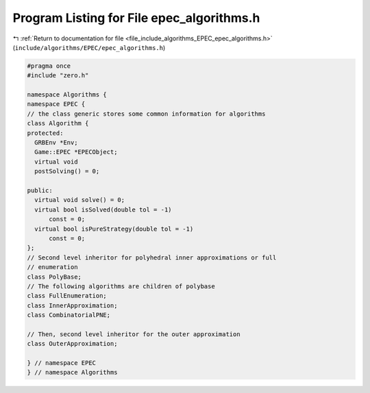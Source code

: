 
.. _program_listing_file_include_algorithms_EPEC_epec_algorithms.h:

Program Listing for File epec_algorithms.h
==========================================

|exhale_lsh| :ref:`Return to documentation for file <file_include_algorithms_EPEC_epec_algorithms.h>` (``include/algorithms/EPEC/epec_algorithms.h``)

.. |exhale_lsh| unicode:: U+021B0 .. UPWARDS ARROW WITH TIP LEFTWARDS

.. code-block:: cpp

   #pragma once
   #include "zero.h"
   
   namespace Algorithms {
   namespace EPEC {
   // the class generic stores some common information for algorithms
   class Algorithm {
   protected:
     GRBEnv *Env;            
     Game::EPEC *EPECObject; 
     virtual void
     postSolving() = 0; 
   
   public:
     virtual void solve() = 0; 
     virtual bool isSolved(double tol = -1)
         const = 0; 
     virtual bool isPureStrategy(double tol = -1)
         const = 0; 
   };
   // Second level inheritor for polyhedral inner approximations or full
   // enumeration
   class PolyBase;
   // The following algorithms are children of polybase
   class FullEnumeration;
   class InnerApproximation;
   class CombinatorialPNE;
   
   // Then, second level inheritor for the outer approximation
   class OuterApproximation;
   
   } // namespace EPEC
   } // namespace Algorithms
